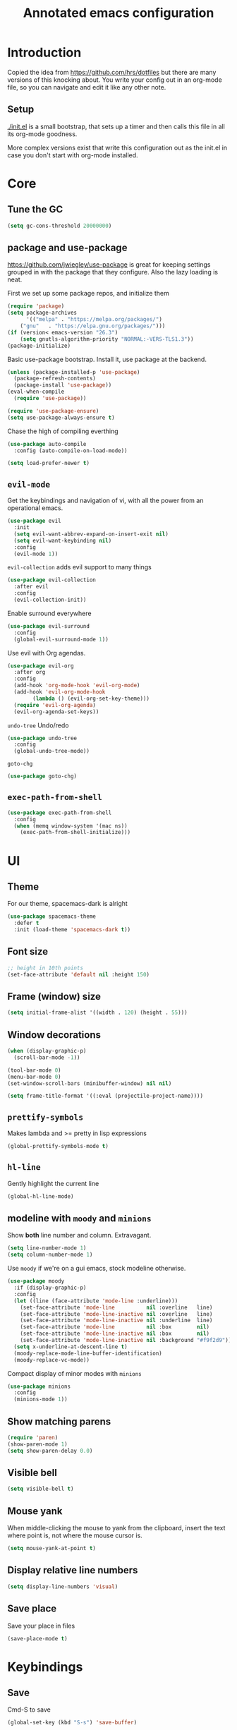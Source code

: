 #+TITLE: Annotated emacs configuration
#+STARTUP: content
# Default to tangling
#+PROPERTY: header-args :tangle yes
* Introduction
Copied the idea from https://github.com/hrs/dotfiles but there are
many versions of this knocking about.  You write your config out
in an org-mode file, so you can navigate and edit it like any
other note.

** Setup
[[./init.el]] is a small bootstrap, that sets up a timer and
then calls this file in all its org-mode goodness.

More complex versions exist that write this configuration out as the
init.el in case you don't start with org-mode installed.

* Core
** Tune the GC
#+begin_src emacs-lisp
(setq gc-cons-threshold 20000000)
#+end_src

** package and use-package
https://github.com/jwiegley/use-package is great for keeping
settings grouped in with the package that they configure.  Also the
lazy loading is neat.

First we set up some package repos, and initialize them
#+begin_src emacs-lisp
(require 'package)
(setq package-archives
      '(("melpa" . "https://melpa.org/packages/")
	("gnu"   . "https://elpa.gnu.org/packages/")))
(if (version< emacs-version "26.3")
    (setq gnutls-algorithm-priority "NORMAL:-VERS-TLS1.3"))
(package-initialize)
#+end_src

Basic use-package bootstrap.  Install it, use package at the backend.
#+begin_src emacs-lisp
(unless (package-installed-p 'use-package)
  (package-refresh-contents)
  (package-install 'use-package))
(eval-when-compile
  (require 'use-package))

(require 'use-package-ensure)
(setq use-package-always-ensure t)

#+end_src

Chase the high of compiling everthing
#+begin_src emacs-lisp
(use-package auto-compile
  :config (auto-compile-on-load-mode))

(setq load-prefer-newer t)
#+end_src

** =evil-mode=
Get the keybindings and navigation of vi, with all the power from an
operational emacs.

#+begin_src emacs-lisp
(use-package evil
  :init
  (setq evil-want-abbrev-expand-on-insert-exit nil)
  (setq evil-want-keybinding nil)
  :config
  (evil-mode 1))
#+end_src

=evil-collection= adds evil support to many things
#+begin_src emacs-lisp
(use-package evil-collection
  :after evil
  :config
  (evil-collection-init))
#+end_src

Enable surround everywhere
#+begin_src emacs-lisp
(use-package evil-surround
  :config
  (global-evil-surround-mode 1))
#+end_src

Use evil with Org agendas.
#+begin_src emacs-lisp
(use-package evil-org
  :after org
  :config
  (add-hook 'org-mode-hook 'evil-org-mode)
  (add-hook 'evil-org-mode-hook
	    (lambda () (evil-org-set-key-theme)))
  (require 'evil-org-agenda)
  (evil-org-agenda-set-keys))
#+end_src

=undo-tree=
Undo/redo
#+begin_src emacs-lisp
(use-package undo-tree
  :config
  (global-undo-tree-mode))

#+end_src

=goto-chg=
#+begin_src emacs-lisp
(use-package goto-chg)
#+end_src

** =exec-path-from-shell=
#+begin_src emacs-lisp
(use-package exec-path-from-shell
  :config
  (when (memq window-system '(mac ns))
    (exec-path-from-shell-initialize)))
#+end_src
* UI
** Theme
For our theme, spacemacs-dark is alright
#+begin_src emacs-lisp
(use-package spacemacs-theme
  :defer t
  :init (load-theme 'spacemacs-dark t))
#+end_src

** Font size
#+begin_src emacs-lisp
;; height in 10th points
(set-face-attribute 'default nil :height 150)
#+end_src

** Frame (window) size
#+begin_src emacs-lisp
(setq initial-frame-alist '((width . 120) (height . 55)))
#+end_src

** Window decorations
#+begin_src emacs-lisp
(when (display-graphic-p)
  (scroll-bar-mode -1))

(tool-bar-mode 0)
(menu-bar-mode 0)
(set-window-scroll-bars (minibuffer-window) nil nil)
#+end_src

#+begin_src emacs-lisp
(setq frame-title-format '((:eval (projectile-project-name))))
#+end_src

** =prettify-symbols=
Makes lambda and >= pretty in lisp expressions
#+begin_src emacs-lisp
(global-prettify-symbols-mode t)
#+end_src
** =hl-line=
Gently highlight the current line
#+begin_src emacs-lisp
(global-hl-line-mode)
#+end_src
** modeline with =moody= and =minions=
Show *both* line number and column.  Extravagant.
#+begin_src emacs-lisp
(setq line-number-mode 1)
(setq column-number-mode 1)
#+end_src

Use =moody= if we're on a gui emacs, stock modeline otherwise.
#+begin_src emacs-lisp
(use-package moody
  :if (display-graphic-p)
  :config
  (let ((line (face-attribute 'mode-line :underline)))
    (set-face-attribute 'mode-line          nil :overline   line)
    (set-face-attribute 'mode-line-inactive nil :overline   line)
    (set-face-attribute 'mode-line-inactive nil :underline  line)
    (set-face-attribute 'mode-line          nil :box        nil)
    (set-face-attribute 'mode-line-inactive nil :box        nil)
    (set-face-attribute 'mode-line-inactive nil :background "#f9f2d9"))
  (setq x-underline-at-descent-line t)
  (moody-replace-mode-line-buffer-identification)
  (moody-replace-vc-mode))
#+end_src

Compact display of minor modes with =minions=
#+begin_src emacs-lisp
(use-package minions
  :config
  (minions-mode 1))
#+end_src

** Show matching parens
#+begin_src emacs-lisp
(require 'paren)
(show-paren-mode 1)
(setq show-paren-delay 0.0)
#+end_src

** Visible bell
#+begin_src emacs-lisp
(setq visible-bell t)
#+end_src

** Mouse yank
When middle-clicking the mouse to yank from the clipboard,
insert the text where point is, not where the mouse cursor is.
#+begin_src emacs-lisp
(setq mouse-yank-at-point t)
#+end_src

** Display relative line numbers
#+begin_src emacs-lisp :tangle yes
(setq display-line-numbers 'visual)
#+end_src

** Save place
Save your place in files
#+begin_src emacs-lisp
(save-place-mode t)
#+end_src


* Keybindings
** Save
Cmd-S to save
#+begin_src emacs-lisp
(global-set-key (kbd "S-s") 'save-buffer)
#+end_src
** Unbind =C-z=
Minimizing the gui isn't that useful.  We'll probably rebind it to undo later.
#+begin_src emacs-lisp
(global-unset-key (kbd "C-z"))
#+end_src

** =C-w= backward-kill-word
#+begin_src emacs-lisp
(global-set-key (kbd "C-w") 'backward-kill-word)
#+end_src

** =M-o= other-window
#+begin_src emacs-lisp
(global-set-key (kbd "M-o") 'other-window)
#+end_src

* Editing
** EditorConfig to the rescue
[[https://editorconfig.org/][EditorConfig]] is the greatest argument avoider.  Use it.
#+begin_src emacs-lisp
(use-package editorconfig
  :ensure t
  :config
  (editorconfig-mode 1))
#+end_src

** Follow symlinks
When opening a file, always follow symlinks.
#+begin_src emacs-lisp :tangle yes
(setq vc-follow-symlinks t)
#+end_src

** Executable shebang
Make files with shebang lines executable on save
#+begin_src emacs-lisp :tangle yes
(add-hook 'after-save-hook
	  'executable-make-buffer-file-executable-if-script-p)
#+end_src

** Create parent directories
#+begin_src emacs-lisp :tangle yes
(add-hook 'before-save-hook
	  (lambda ()
	    (when buffer-file-name
	      (let ((dir (file-name-directory buffer-file-name)))
		(when (and (not (file-exists-p dir))
			   (y-or-n-p (format "Directory %s does not exist. Create it?" dir)))
		  (make-directory dir t))))))
#+end_src

** Transient mark mode
#+begin_src emacs-lisp :tangle yes
(transient-mark-mode t)
#+end_src

** Close prompt
#+begin_src emacs-lisp :tangle yes
(setq confirm-kill-emacs 'y-or-n-p)
#+end_src

** Refresh buffers on file change
#+begin_src emacs-lisp :tangle yes
(global-auto-revert-mode t)
#+end_src

** Start looking for files in home
#+begin_src emacs-lisp :tangle yes
(setq default-directory "~/")
#+end_src

* Programming
** Treat CamelCaseSubWords as separate words
#+begin_src emacs-lisp :tangle yes
(add-hook 'prog-mode-hook 'subword-mode)
#+end_src

** paredit
lisp editing goodness
#+begin_src emacs-lisp
(use-package paredit)
#+end_src

** rainbow-delimiters
Nice colorful delimiters changing color by level.  A lisp
must-have.  Good with other languages too.
#+begin_src emacs-lisp
(use-package rainbow-delimiters
  :hook
  (prog-mode . rainbow-delimiters-mode)
  :config

  ;; call out unmatched delimiters with error face
  (set-face-attribute 'rainbow-delimiters-unmatched-face nil
		      :foreground 'unspecified
		      :inherit 'error
		      :strike-through t)

  ;; bold outermost set
  (set-face-attribute 'rainbow-delimiters-depth-1-face nil
		      :weight 'bold))

#+end_src

** Lisps
#+begin_src emacs-lisp
(setq lispy-mode-hooks
      '(clojure-mode-hook
	emacs-lisp-mode-hook
	lisp-mode-hook
	scheme-mode-hook))

(dolist (hook lispy-mode-hooks)
  (add-hook hook (lambda ()
		   (setq-local show-paren-style 'expression)
		   (paredit-mode))))
#+end_src

** racket
#+begin_src emacs-lisp
(use-package racket-mode)
#+end_src

** json
#+begin_src emacs-lisp
(use-package json-mode)
#+end_src

** nix
#+begin_src emacs-lisp
(use-package nix-mode
  :mode "\\.nix\\'")
#+end_src

** lua
#+begin_src emacs-lisp
(use-package lua-mode
  :mode "\\.lua\\'")
#+end_src

** go
#+begin_src emacs-lisp
(use-package go-mode
  :config
  (add-hook 'go-mode-hook (lambda ()
			    (set (make-local-variable 'company-backends) '(company-go))
			    (company-mode)
			    (if (not (string-match "go" compile-command))
				(set (make-local-variable 'compile-command)
				     "go build -v && go test -v && go vet"))

			    (setq gofmt-command "goimports")
			    (add-hook 'before-save-hook 'gofmt-before-save nil t)
			    ;;(add-hook 'after-save-hook (lambda () (compile compile-command) nil t))
			    (flycheck-mode))))

(use-package go-errcheck)
(use-package company-go)
#+end_src

** ruby
Many things grab-bagged from [[https://github.com/hrs/dotfiles/blob/master/emacs/.emacs.d/configuration.org#ruby-and-rspec][hrs]]. To be tidied.

#+begin_src emacs-lisp
(setq ruby-align-to-stmt-keywords '(def if))

(use-package chruby)

(use-package yard-mode)
(use-package ruby-end)

(use-package rspec-mode)

(add-hook 'ruby-mode-hook
	  (lambda ()
	    (setq ruby-insert-encoding-magic-comment nil)
	    (yas-minor-mode)
	    (rspec-mode)
	    (yard-mode)
	    (flycheck-mode)
	    (local-set-key "\r" 'newline-and-indent)
	    (setq rspec-command-options "--color --order random")
	    (chruby-use-corresponding)))

(defun hrs/add-auto-mode (mode &rest patterns)
  "Add entries to `auto-mode-alist' to use `MODE' for all given file `PATTERNS'."
  (dolist (pattern patterns)
    (add-to-list 'auto-mode-alist (cons pattern mode))))

(hrs/add-auto-mode
 'ruby-mode
 "\\Gemfile$"
 "\\.rake$"
 "\\.gemspec$"
 "\\Guardfile$"
 "\\Rakefile$"
 "\\Vagrantfile$"
 "\\Vagrantfile.local$")
(add-hook 'rspec-compilation-mode-hook
          (lambda ()
            (make-local-variable 'compilation-scroll-output)
            (setq compilation-scroll-output 'first-error)))
#+end_src
** arduino
#+begin_src emacs-lisp
(use-package arduino-mode)
#+end_src
** apache
#+begin_src emacs-lisp
(use-package apache-mode)
#+end_src
* Writing words
** Flyspell
#+begin_src emacs-lisp
(setq ispell-program-name "aspell")

(use-package flyspell
  :hook (text-mode . flyspell-mode)
  :config
  (add-hook 'text-mode-hook 'turn-on-auto-fill)
  (add-hook 'git-commit-mode-hook 'flyspell-mode))
#+end_src

** Markdown with GitHub Flavoured Markdown
#+begin_src emacs-lisp
(use-package markdown-mode
  :commands gfm-mode

  :mode (("\\.md$" . gfm-mode))

  :config
  (setq markdown-command "pandoc --standalone --mathjax --from=markdown")
  (custom-set-faces
   '(markdown-code-face ((t nil)))))
#+end_src

* Utilities
** =which-key=
Handy reminder for what's bound to what

#+begin_src emacs-lisp
(use-package which-key
  :config
  (which-key-mode)
  (setq which-key-idle-delay 0.5))
#+end_src

** Smart open-line
Copied from https://github.com/freetonik/emacs-dotfiles in turn from bbatsov
#+begin_src emacs-lisp
(defun smart-open-line ()
  "Insert an empty line after the current line. Position the cursor at its beginning, according to the current mode."
  (interactive)
  (move-end-of-line nil)
  (newline-and-indent))

(defun smart-open-line-above ()
  "Insert an empty line above the current line. Position the cursor at it's beginning, according to the current mode."
  (interactive)
  (move-beginning-of-line nil)
  (newline-and-indent)
  (forward-line -1)
  (indent-according-to-mode))

(global-set-key (kbd "s-<return>") 'smart-open-line)
(global-set-key (kbd "s-S-<return>") 'smart-open-line-above)
#+end_src

** Smart join-line
Join lines whether you’re in a region or not.
Copied from https://github.com/freetonik/emacs-dotfiles
#+begin_src emacs-lisp
(defun smart-join-line (beg end)
  "If in a region, join all the lines in it. If not, join the current line with the next line."
  (interactive "r")
  (if mark-active
      (join-region beg end)
    (top-join-line)))

(defun top-join-line ()
  "Join the current line with the next line."
  (interactive)
  (delete-indentation 1))

(defun join-region (beg end)
  "Join all the lines in the region."
  (interactive "r")
  (if mark-active
      (let ((beg (region-beginning))
	    (end (copy-marker (region-end))))
	(goto-char beg)
	(while (< (point) end)
	  (join-line 1)))))

(global-set-key (kbd "s-j") 'smart-join-line)
#+end_src

** =indent-buffer= Reindent the whole damn thing
#+begin_src emacs-lisp :tangle yes
(defun indent-buffer ()
  (interactive)
  (indent-region (point-min) (point-max)))
#+end_src
** =diff-hl= Shows diff markers in the margin

#+begin_src emacs-lisp
(use-package diff-hl
  :config
  (global-diff-hl-mode))
#+end_src

** =deadgrep= interface for =ripgrep=
#+begin_src emacs-lisp
(use-package deadgrep
  :config (evil-collection-deadgrep-setup))
#+end_src

** =yasnippet= and =yasnippet-snippets=
Snippets.  Basic use: type name of snippet, hit tab

Full manual: http://joaotavora.github.io/yasnippet/
Snippets library: https://github.com/AndreaCrotti/yasnippet-snippets
#+begin_src emacs-lisp
(use-package yasnippet
  :bind ("M-j" . yas-expand)
  :config
  (setq yas-snippet-dirs
	'("~/.emacs.d/snippets" yasnippet-snippets-dir))
  (yas-global-mode 1)
  (setq yas-indent-line 'auto))

(use-package yasnippet-snippets)
#+end_src

** =company=
Use =company-mode= everywhere.
#+begin_src emacs-lisp
(use-package company)
(add-hook 'after-init-hook 'global-company-mode)
#+end_src

Use =M-/= for completion.
#+begin_src emacs-lisp
(global-set-key (kbd "M-/") 'company-complete-common)
#+end_src

** =dumb-jump= Jump-to-symbol
#+begin_src emacs-lisp
(use-package dumb-jump
  :config
  (define-key evil-normal-state-map (kbd "M-.") 'dumb-jump-go)
  (setq dumb-jump-selector 'ivy))
#+end_src

** =flycheck=
#+begin_src emacs-lisp
(use-package let-alist)
(use-package flycheck)
#+end_src

** Magit
#+begin_src emacs-lisp
(use-package magit
  :bind
  (("C-x g" . magit-status))
  :config
  (use-package with-editor)
  (setq git-commit-summary-max-length 50)

  (add-hook 'magit-log-edit-mode-hook
	    (lambda ()
	      (setq-local fill-column 72)
	      (turn-on-auto-fill))
	    (add-hook 'with-editor-mode-hook 'evil-insert-state)))
#+end_src
** =git-timemachine=
#+begin_src emacs-lisp
(use-package git-timemachine)
#+end_src
** projectile
#+begin_src emacs-lisp
(use-package projectile
  :bind
  ("C-c v" . deadgrep)

  :config
  (define-key projectile-mode-map (kbd "C-c p") 'projectile-command-map)

  (define-key evil-normal-state-map (kbd "C-p") 'projectile-find-file)
  (evil-define-key 'motion ag-mode-map (kbd "C-p") 'projectile-find-file)
  (evil-define-key 'motion rspec-mode-map (kbd "C-p") 'projectile-find-file)

  (setq projectile-completion-system 'ivy)
  (setq projectile-switch-project-action 'projectile-dired)
  (setq projectile-require-project-root nil)
  (projectile-global-mode))
#+end_src
** simpleclip
Keep the kill-ring and the clipboard distinct.
#+begin_src emacs-lisp
(use-package simpleclip
  :init
  (simpleclip-mode 1))
#+end_src

* Terminal
Going to try not to go outside of emacs

** =multi-term=
#+begin_src emacs-lisp
(use-package multi-term)
(global-set-key (kbd "C-c t") 'multi-term)
#+end_src

** disable evil
#+begin_src emacs-lisp
(evil-set-initial-state 'term-mode 'emacs)
#+end_src

** hook
Allow clicking of links.
Disable yas
#+begin_src emacs-lisp
(add-hook 'term-mode-hook
	  (lambda ()
	    (goto-address-mode)
	    (define-key term-raw-map (kbd "M-o") 'other-window)
	    (setq-local yas-dont-activate t)))
#+end_src
* File management
** Dired
#+begin_src emacs-lisp
(use-package dired-hide-dotfiles
  :config
  (dired-hide-dotfiles-mode)
  (define-key dired-mode-map "." 'dired-hide-dotfiles-mode))

(setq-default dired-listing-switches "-lhvA")

(use-package async
  :config
  (dired-async-mode 1))
#+end_src

** Counsel
Completion frameowkr
#+begin_src emacs-lisp
;; Ivy, Counsel.   Completion framework

(use-package counsel
  :bind
  ("M-x" . 'counsel-M-x)
  ("C-s" . 'swiper)
  ("C-r" . 'swiper-backward)

  :config
  (use-package flx)
  (use-package smex)

  (ivy-mode 1)
  (setq ivy-use-virtual-buffers t)
  (setq ivy-count-format "(%d/%d) ")
  (setq ivy-initial-inputs-alist nil)
  (setq ivy-re-builders-alist
	'((swiper . ivy--regex-plus)
	  (t . ivy--regex-fuzzy))))
#+end_src

** treemacs
#+begin_src emacs-lisp
(use-package treemacs
  :defer t
  :init
  (with-eval-after-load 'winum
    (define-key winum-keymap (kbd "M-0") #'treemacs-select-window)))

(use-package treemacs-evil
  :after treemacs evil)

(use-package treemacs-projectile
  :after treemacs projectile)

(use-package treemacs-icons-dired
  :after treemacs dired
  :config (treemacs-icons-dired-mode))

(use-package treemacs-magit
  :after treemacs magit)
#+end_src


* Org-mode
** Indent visually

Leaves the text in column 1, but makes it look like it's at the indent
level for org.  Tidier for diffs etc.

#+begin_src emacs-lisp
(setq org-startup-indented t)
#+end_src

** Avoid invisible edits
#+begin_src emacs-lisp
(setq org-catch-invisible-edits 'error)
#+end_src

** Allow shift-selecting
The moving works still on titles, but not in text chunks.
#+begin_src emacs-lisp
(setq org-support-shift-select t)
#+end_src

** Pretty bullets
#+begin_src emacs-lisp
(use-package org-bullets
  :init
  (add-hook 'org-mode-hook 'org-bullets-mode))
#+end_src

** Pretty down arrow
#+begin_src emacs-lisp
(setq org-ellipsis "⤵")
#+end_src

** Make begin_src blocks behave like their source language modes
#+begin_src emacs-lisp
(setq org-src-tab-acts-natively t)
(setq org-src-preserve-indentation t)
(setq org-src-fontify-natively t)
#+end_src

** Extra structure templates
Quickly insert a block of elisp: =<el= =TAB= as with any structure

#+begin_src emacs-lisp
(add-to-list 'org-structure-template-alist
	     '("el" "#+begin_src emacs-lisp\n  ?\n#+end_src"))
#+end_src

** =ob-shell=
Allows for execution of shell blocks in org files.

#+begin_src emacs-lisp
(require 'ob-shell)
#+end_src

** Spread the love with =outshine=
#+begin_src emacs-lisp
(use-package outshine)
#+end_src
** Import Chrome bookmarks
Copied from
https://www.reddit.com/r/emacs/comments/a3rajh/chrome_bookmarks_sync_to_org/

#+begin_src emacs-lisp
(defvar chrome-bookmarks-file
  (cl-find-if
   #'file-exists-p
   ;; Base on `helm-chrome-file'
   (list
    "~/Library/Application Support/Google/Chrome/Profile 1/Bookmarks"
    "~/Library/Application Support/Google/Chrome/Default/Bookmarks"
    "~/AppData/Local/Google/Chrome/User Data/Default/Bookmarks"
    "~/.config/google-chrome/Default/Bookmarks"
    "~/.config/chromium/Default/Bookmarks"
    (substitute-in-file-name
     "$LOCALAPPDATA/Google/Chrome/User Data/Default/Bookmarks")
    (substitute-in-file-name
     "$USERPROFILE/Local Settings/Application Data/Google/Chrome/User Data/Default/Bookmarks")))
  "Path to Google Chrome Bookmarks file (it's JSON).")

(defun chrome-bookmarks-insert-as-org ()
  "Insert Chrome Bookmarks as org-mode headings."
  (interactive)
  (require 'json)
  (require 'org)
  (let ((data (let ((json-object-type 'alist)
		    (json-array-type  'list)
		    (json-key-type    'symbol)
		    (json-false       nil)
		    (json-null        nil))
		(json-read-file chrome-bookmarks-file)))
	level)
    (cl-labels ((fn
		 (al)
		 (pcase (alist-get 'type al)
		   ("folder"
		    (insert
		     (format "%s %s\n"
			     (make-string level ?*)
			     (alist-get 'name al)))
		    (cl-incf level)
		    (mapc #'fn (alist-get 'children al))
		    (cl-decf level))
		   ("url"
		    (insert
		     (format "%s %s\n"
			     (make-string level ?*)
			     (org-make-link-string
			      (alist-get 'url al)
			      (alist-get 'name al))))))))
      (setq level 1)
      (fn (alist-get 'bookmark_bar (alist-get 'roots data)))
      (setq level 1)
      (fn (alist-get 'other (alist-get 'roots data))))))
#+end_src


* Server
Start a server
#+begin_src emacs-lisp
(require 'server)
(unless (server-running-p) (server-start))
#+end_src

* Finally

Ask config mode to keep it's helpful settings out of the init.el.  For the way I
want to use it, it's state we can just ignore, so we don't even load
it back up.

#+BEGIN_SRC emacs-lisp
(setq custom-file "~/.emacs.d/custom.el")
#+END_SRC
